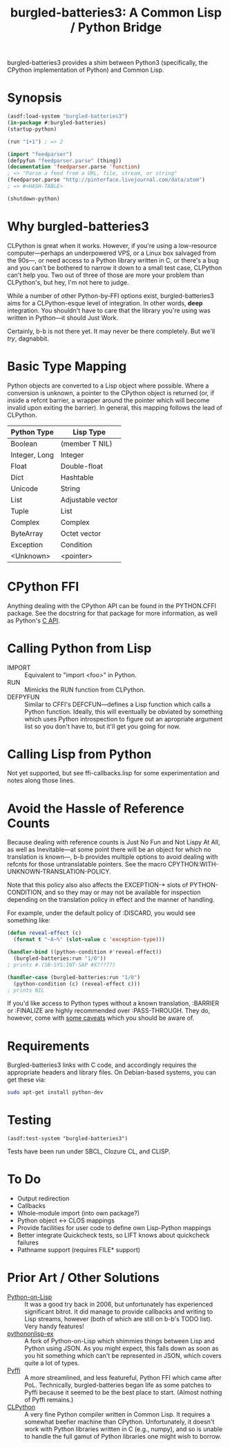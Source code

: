 #+TITLE: burgled-batteries3: A Common Lisp / Python Bridge

burgled-batteries3 provides a shim between Python3 (specifically, the CPython
implementation of Python) and Common Lisp.

* Synopsis

#+begin_src lisp
  (asdf:load-system "burgled-batteries3")
  (in-package #:burgled-batteries)
  (startup-python)
  
  (run "1+1") ; => 2
  
  (import "feedparser")
  (defpyfun "feedparser.parse" (thing))
  (documentation 'feedparser.parse 'function)
  ; => "Parse a feed from a URL, file, stream, or string"
  (feedparser.parse "http://pinterface.livejournal.com/data/atom")
  ; => #<HASH-TABLE>
  
  (shutdown-python)
#+end_src

* Why burgled-batteries3
CLPython is great when it works.  However, if you're using a low-resource
computer—perhaps an underpowered VPS, or a Linux box salvaged from the 90s—, or
need access to a Python library written in C, or there's a bug and you can't be
bothered to narrow it down to a small test case, CLPython can't help you.  Two
out of three of those are more your problem than CLPython's, but hey, I'm not
here to judge.

While a number of other Python-by-FFI options exist, burgled-batteries3 aims for
a CLPython-esque level of integration.  In other words, *deep* integration.  You
shouldn't have to care that the library you're using was written in Python—it
should Just Work.

Certainly, b-b is not there yet.  It may never be there completely.  But we'll
/try/, dagnabbit.

* Basic Type Mapping
Python objects are converted to a Lisp object where possible.  Where a
conversion is unknown, a pointer to the CPython object is returned (or, if
inside a refcnt barrier, a wrapper around the pointer which will become invalid
upon exiting the barrier).  In general, this mapping follows the lead of
CLPython.

| Python Type   | Lisp Type         |
|---------------+-------------------|
| Boolean       | (member T NIL)    |
| Integer, Long | Integer           |
| Float         | Double-float      |
| Dict          | Hashtable         |
| Unicode       | String            |
| List          | Adjustable vector |
| Tuple         | List              |
| Complex       | Complex           |
| ByteArray     | Octet vector      |
| Exception     | Condition         |
| <Unknown>     | <pointer>         |

* CPython FFI
Anything dealing with the CPython API can be found in the PYTHON.CFFI package.
See the docstring for that package for more information, as well as Python's [[http://docs.python.org/c-api/][C API]].

* Calling Python from Lisp
 * IMPORT   :: Equivalent to "import <foo>" in Python.
 * RUN      :: Mimicks the RUN function from CLPython.
 * DEFPYFUN :: Similar to CFFI's DEFCFUN—defines a Lisp function which calls a
               Python function.  Ideally, this will eventually be obviated by
               something which uses Python introspection to figure out an
               apropriate argument list so you don't have to, but it'll get you
               going for now.

* Calling Lisp from Python
Not yet supported, but see ffi-callbacks.lisp for some experimentation and notes
along those lines.

* Avoid the Hassle of Reference Counts
Because dealing with reference counts is Just No Fun and Not Lispy At All, as
well as Inevitable—at some point there will be an object for which no
translation is known—, b-b provides multiple options to avoid dealing with
refcnts for those untranslatable pointers.  See the macro
CPYTHON:WITH-UNKNOWN-TRANSLATION-POLICY.

Note that this policy also also affects the EXCEPTION-* slots of
PYTHON-CONDITION, and so they may or may not be available for inspection
depending on the translation policy in effect and the manner of handling.

For example, under the default policy of :DISCARD, you would see something like:
#+begin_src lisp
(defun reveal-effect (c)
  (format t "~A~%" (slot-value c 'exception-type)))

(handler-bind ((python-condition #'reveal-effect))
  (burgled-batteries:run "1/0"))
; prints #.(SB-SYS:INT-SAP #X?????)

(handler-case (burgled-batteries:run "1/0")
  (python-condition (c) (reveal-effect c)))
; prints NIL
#+end_src

If you'd like access to Python types without a known translation, :BARRIER
or :FINALIZE are highly recommended over :PASS-THROUGH.  They do, however, come
with [[http://pinterface.livejournal.com/40934.html][some caveats]] which you should be aware of.

* Requirements

Burgled-batteries3 links with C code, and accordingly requires the appropriate
headers and library files.  On Debian-based systems, you can get these via:
#+begin_src sh
  sudo apt-get install python-dev
#+end_src

* Testing

#+begin_src
  (asdf:test-system "burgled-batteries3")
#+end_src

Tests have been run under SBCL, Clozure CL, and CLISP.

* To Do
 * Output redirection
 * Callbacks
 * Whole-module import (into own package?)
 * Python object <-> CLOS mappings
 * Provide facilities for user code to define own Lisp-Python mappings
 * Better integrate Quickcheck tests, so LIFT knows about quickcheck failures
 * Pathname support (requires FILE* support)

* Prior Art / Other Solutions
 * [[http://common-lisp.net/project/python-on-lisp/][Python-on-Lisp]] :: It was a good try back in 2006, but unfortunately has
   experienced significant bitrot.  It did manage to provide callbacks and
   writing to Lisp streams, however (both of which are still on b-b's TODO
   list).  Very handy features!
 * [[http://www2s.biglobe.ne.jp/~niitsuma/pythononlispex.html][pythononlisp-ex]] :: A fork of Python-on-Lisp which shimmies things between
   Lisp and Python using JSON.  As you might expect, this falls down as soon as
   you hit something which can't be represented in JSON, which covers quite a
   lot of types.
 * [[http://www.cliki.net/Pyffi][Pyffi]] :: A more streamlined, and less featureful, Python FFI which came after
   PoL.  Technically, burgled-batteries began life as some patches to Pyffi
   because it seemed to be the best place to start.  (Almost nothing of Pyffi
   remains.)
 * [[http://common-lisp.net/project/clpython/][CLPython]] :: A very fine Python compiler written in Common Lisp.  It requires
   a somewhat beefier machine than CPython.  Unfortunately, it doesn't work with
   Python libraries written in C (e.g., numpy), and so is unable to handle the
   full gamut of Python libraries one might wish to borrow.
